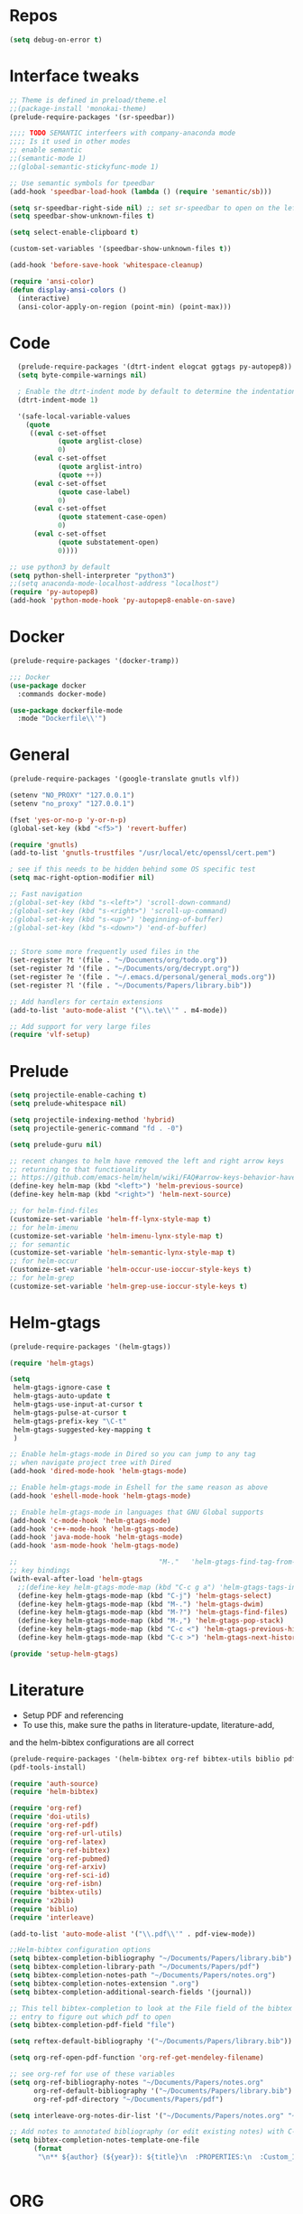#+STARTUP: overview

* Repos
#+BEGIN_SRC emacs-lisp
(setq debug-on-error t)
#+END_SRC
* Interface tweaks
#+BEGIN_SRC emacs-lisp
;; Theme is defined in preload/theme.el
;;(package-install 'monokai-theme)
(prelude-require-packages '(sr-speedbar))

;;;; TODO SEMANTIC interfeers with company-anaconda mode
;;;; Is it used in other modes
;; enable semantic
;;(semantic-mode 1)
;;(global-semantic-stickyfunc-mode 1)

;; Use semantic symbols for tpeedbar
(add-hook 'speedbar-load-hook (lambda () (require 'semantic/sb)))

(setq sr-speedbar-right-side nil) ;; set sr-speedbar to open on the left
(setq speedbar-show-unknown-files t)

(setq select-enable-clipboard t)

(custom-set-variables '(speedbar-show-unknown-files t))

(add-hook 'before-save-hook 'whitespace-cleanup)

(require 'ansi-color)
(defun display-ansi-colors ()
  (interactive)
  (ansi-color-apply-on-region (point-min) (point-max)))

#+END_SRC
* Code
#+BEGIN_SRC emacs-lisp
  (prelude-require-packages '(dtrt-indent elogcat ggtags py-autopep8))
  (setq byte-compile-warnings nil)

  ; Enable the dtrt-indent mode by default to determine the indentation for code
  (dtrt-indent-mode 1)

  '(safe-local-variable-values
    (quote
     ((eval c-set-offset
            (quote arglist-close)
            0)
      (eval c-set-offset
            (quote arglist-intro)
            (quote ++))
      (eval c-set-offset
            (quote case-label)
            0)
      (eval c-set-offset
            (quote statement-case-open)
            0)
      (eval c-set-offset
            (quote substatement-open)
            0))))

;; use python3 by default
(setq python-shell-interpreter "python3")
;;(setq anaconda-mode-localhost-address "localhost")
(require 'py-autopep8)
(add-hook 'python-mode-hook 'py-autopep8-enable-on-save)

#+END_SRC
* Docker
#+BEGIN_SRC  emacs-lisp
(prelude-require-packages '(docker-tramp))

;;; Docker
(use-package docker
  :commands docker-mode)

(use-package dockerfile-mode
  :mode "Dockerfile\\'")

#+END_SRC
* General
#+BEGIN_SRC emacs-lisp
(prelude-require-packages '(google-translate gnutls vlf))

(setenv "NO_PROXY" "127.0.0.1")
(setenv "no_proxy" "127.0.0.1")

(fset 'yes-or-no-p 'y-or-n-p)
(global-set-key (kbd "<f5>") 'revert-buffer)

(require 'gnutls)
(add-to-list 'gnutls-trustfiles "/usr/local/etc/openssl/cert.pem")

; see if this needs to be hidden behind some OS specific test
(setq mac-right-option-modifier nil)

;; Fast navigation
;(global-set-key (kbd "s-<left>") 'scroll-down-command)
;(global-set-key (kbd "s-<right>") 'scroll-up-command)
;(global-set-key (kbd "s-<up>") 'beginning-of-buffer)
;(global-set-key (kbd "s-<down>") 'end-of-buffer)


;; Store some more frequently used files in the
(set-register ?t '(file . "~/Documents/org/todo.org"))
(set-register ?d '(file . "~/Documents/org/decrypt.org"))
(set-register ?e '(file . "~/.emacs.d/personal/general_mods.org"))
(set-register ?l '(file . "~/Documents/Papers/library.bib"))

;; Add handlers for certain extensions
(add-to-list 'auto-mode-alist '("\\.te\\'" . m4-mode))

;; Add support for very large files
(require 'vlf-setup)

#+END_SRC
* Prelude
#+BEGIN_SRC emacs-lisp
(setq projectile-enable-caching t)
(setq prelude-whitespace nil)

(setq projectile-indexing-method 'hybrid)
(setq projectile-generic-command "fd . -0")

(setq prelude-guru nil)

;; recent changes to helm have removed the left and right arrow keys
;; returning to that functionality
;; https://github.com/emacs-helm/helm/wiki/FAQ#arrow-keys-behavior-have-changed
(define-key helm-map (kbd "<left>") 'helm-previous-source)
(define-key helm-map (kbd "<right>") 'helm-next-source)

;; for helm-find-files
(customize-set-variable 'helm-ff-lynx-style-map t)
;; for helm-imenu
(customize-set-variable 'helm-imenu-lynx-style-map t)
;; for semantic
(customize-set-variable 'helm-semantic-lynx-style-map t)
;; for helm-occur
(customize-set-variable 'helm-occur-use-ioccur-style-keys t)
;; for helm-grep
(customize-set-variable 'helm-grep-use-ioccur-style-keys t)

#+END_SRC
* Helm-gtags
#+BEGIN_SRC emacs-lisp
(prelude-require-packages '(helm-gtags))

(require 'helm-gtags)

(setq
 helm-gtags-ignore-case t
 helm-gtags-auto-update t
 helm-gtags-use-input-at-cursor t
 helm-gtags-pulse-at-cursor t
 helm-gtags-prefix-key "\C-t"
 helm-gtags-suggested-key-mapping t
 )

;; Enable helm-gtags-mode in Dired so you can jump to any tag
;; when navigate project tree with Dired
(add-hook 'dired-mode-hook 'helm-gtags-mode)

;; Enable helm-gtags-mode in Eshell for the same reason as above
(add-hook 'eshell-mode-hook 'helm-gtags-mode)

;; Enable helm-gtags-mode in languages that GNU Global supports
(add-hook 'c-mode-hook 'helm-gtags-mode)
(add-hook 'c++-mode-hook 'helm-gtags-mode)
(add-hook 'java-mode-hook 'helm-gtags-mode)
(add-hook 'asm-mode-hook 'helm-gtags-mode)

;;                                   "M-."   'helm-gtags-find-tag-from-here
;; key bindings
(with-eval-after-load 'helm-gtags
  ;;(define-key helm-gtags-mode-map (kbd "C-c g a") 'helm-gtags-tags-in-this-function)
  (define-key helm-gtags-mode-map (kbd "C-j") 'helm-gtags-select)
  (define-key helm-gtags-mode-map (kbd "M-.") 'helm-gtags-dwim)
  (define-key helm-gtags-mode-map (kbd "M-?") 'helm-gtags-find-files)
  (define-key helm-gtags-mode-map (kbd "M-,") 'helm-gtags-pop-stack)
  (define-key helm-gtags-mode-map (kbd "C-c <") 'helm-gtags-previous-history)
  (define-key helm-gtags-mode-map (kbd "C-c >") 'helm-gtags-next-history))

(provide 'setup-helm-gtags)
#+END_SRC
* Literature
- Setup PDF and referencing
- To use this, make sure the paths in literature-update, literature-add,
and the helm-bibtex configurations are all correct

#+BEGIN_SRC emacs-lisp
(prelude-require-packages '(helm-bibtex org-ref bibtex-utils biblio pdf-tools interleave))
(pdf-tools-install)

(require 'auth-source)
(require 'helm-bibtex)

(require 'org-ref)
(require 'doi-utils)
(require 'org-ref-pdf)
(require 'org-ref-url-utils)
(require 'org-ref-latex)
(require 'org-ref-bibtex)
(require 'org-ref-pubmed)
(require 'org-ref-arxiv)
(require 'org-ref-sci-id)
(require 'org-ref-isbn)
(require 'bibtex-utils)
(require 'x2bib)
(require 'biblio)
(require 'interleave)

(add-to-list 'auto-mode-alist '("\\.pdf\\'" . pdf-view-mode))

;;Helm-bibtex configuration options
(setq bibtex-completion-bibliography "~/Documents/Papers/library.bib")
(setq bibtex-completion-library-path "~/Documents/Papers/pdf")
(setq bibtex-completion-notes-path "~/Documents/Papers/notes.org")
(setq bibtex-completion-notes-extension ".org")
(setq bibtex-completion-additional-search-fields '(journal))

;; This tell bibtex-completion to look at the File field of the bibtex
;; entry to figure out which pdf to open
(setq bibtex-completion-pdf-field "file")

(setq reftex-default-bibliography '("~/Documents/Papers/library.bib"))

(setq org-ref-open-pdf-function 'org-ref-get-mendeley-filename)

;; see org-ref for use of these variables
(setq org-ref-bibliography-notes "~/Documents/Papers/notes.org"
      org-ref-default-bibliography '("~/Documents/Papers/library.bib")
      org-ref-pdf-directory "~/Documents/Papers/pdf")

(setq interleave-org-notes-dir-list '("~/Documents/Papers/notes.org" "~/Documents/Papers/pdf"))

;; Add notes to annotated bibliography (or edit existing notes) with C-c 9
(setq bibtex-completion-notes-template-one-file
      (format
       "\n** ${author} (${year}): ${title}\n  :PROPERTIES:\n  :Custom_ID: ${=key=}\n  :URL: ${url}\n  :INTERLEAVE_PDF: %s\n  :END:\n\n" (file-name-nondirectory "${file}")))


#+END_SRC
* ORG
#+BEGIN_SRC emacs-lisp
  (prelude-require-packages '(org-plus-contrib ob-translate org-cliplink))

  ;; Allow for inline tasks - i.e. tasks that are not headers
  (require 'org-inlinetask)

  (require 'org-agenda)

  (setq org-startup-indented t)

  ;; Perform lazy searches in ORG, usign space as boolean
  (setq org-agenda-search-view-always-boolean t)

  ;; use C-c c to start capture mode
  (require 'org-capture)
  (global-set-key (kbd "C-c c") 'org-capture)

  (use-package org-cliplink
    :bind
    ("C-c C" . 'bmg/org-capture-link)
    :config
    (defun bmg/org-capture-link ()
      "Captures a link, and stores it in inbox."
      (interactive)
      (org-capture nil "l")))


  ;; Setup org mode templates to refile all the notes
  (setq org-directory "~/Documents/org")

  (require 'find-lisp)

  (setq bmg/org-agenda-directory (concat org-directory "/gtd/"))
  (setq org-agenda-files
      (find-lisp-find-files bmg/org-agenda-directory "\.org$"))

  (setq org-default-notes-file (concat bmg/org-agenda-directory "/inbox.org"))

  ;; max levels to show for refiling
  ;; (setq org-refile-targets '((org-agenda-files . (:maxlevel . 6))))

  ;; setup org protocol for system wide setup
  (require 'org-protocol)

  ;; Capture templates for: TODO tasks, Notes
  (setq org-capture-templates
        (quote ( ("t" "Todo" entry (file org-default-notes-file)
                 "* TODO %?\n")
                 ("l" "link" entry (file ,(concat jethro/org-agenda-directory "inbox.org"))
                 "* TODO %(org-cliplink-capture)" :immediate-finish t)
                 ("f" "File" entry (file org-default-notes-file)
                 "* TODO %F :FILE:\n" :immediate-finish t)
                 ("p" "Protocol" entry (file org-default-notes-file)
                 "* TODO %^{Title}\nSource: %u, %c\n #+BEGIN_QUOTE\n%i\n#+END_QUOTE\n\n\n%?\n\n" :immediate-finish t)
                 ("L" "Protocol Link" entry (file org-default-notes-file)
                 "* TODO %? [[%:link][%:description]] \nCaptured On: %U\n\n" :immediate-finish t)
                 ("w" "Weekly Review" entry (file+olp+datetree ,(concat bmg/org-agenda-directory "reviews.org"))
                 (file ,(concat bmg/org-agenda-directory "templates/weekly_review.org"))))))

  (setq bmg/org-agenda-reading-view
       `("r" "Reading" todo ""
               ((org-agenda-files '(,(concat bmg/org-agenda-directory "reading.org"))))))

  (add-to-list 'org-agenda-custom-commands `,bmg/org-agenda-reading-view)

  (setq org-todo-keywords
        '((sequence "TODO(t)" "NEXT(n)" "|" "DONE(d)")
          (sequence "WAITING(w@/!)" "HOLD(h@/!)" "|" "CANCELLED(c@/!)")))

  (setq org-log-done 'time)
  (setq org-log-into-drawer t)
  (setq org-log-state-notes-insert-after-drawers nil)

  (setq org-tag-alist (quote (("@errand" . ?e)
                              ("@office" . ?o)
                              ("@home" . ?h)
                              (:newline)
                              ("WAITING" . ?w)
                              ("HOLD" . ?H)
                              ("CANCELLED" . ?c))))


  (setq org-refile-use-outline-path 'file
      org-outline-path-complete-in-steps nil)
  (setq org-refile-allow-creating-parent-nodes 'confirm)
  (setq org-refile-targets '(("next.org" :level . 0)
                            ("someday.org" :level . 0)
                            ("reading.org" :level . 1)
                            ("projects.org" :maxlevel . 1)))


  (defvar bmg/org-agenda-bulk-process-key ?f
    "Default key for bulk processing inbox items.")

  (defun bmg/org-process-inbox ()
    "Called in org-agenda-mode, processes all inbox items."
    (interactive)
    (org-agenda-bulk-mark-regexp "inbox:")
    (bmg/bulk-process-entries))

  (defvar bmg/org-current-effort "1:00" "Current effort for agenda items.")

  (defun bmg/my-org-agenda-set-effort (effort)
      "Set the effort property for the current headline."
      (interactive
          (list (read-string (format "Effort [%s]: " bmg/org-current-effort) nil nil bmg/org-current-effort)))
      (setq bmg/org-current-effort effort)
      (org-agenda-check-no-diary)
      (let* ((hdmarker (or (org-get-at-bol 'org-hd-marker)
             (org-agenda-error)))
             (buffer (marker-buffer hdmarker))
             (pos (marker-position hdmarker))
             (inhibit-read-only t)
             newhead)
            (org-with-remote-undo buffer
             (with-current-buffer buffer
              (widen)
              (goto-char pos)
              (org-show-context 'agenda)
              (funcall-interactively 'org-set-effort nil bmg/org-current-effort)
              (end-of-line 1)
              (setq newhead (org-get-heading)))
             (org-agenda-change-all-lines newhead hdmarker))))

    (defun bmg/org-agenda-process-inbox-item ()
        "Process a single item in the org-agenda."
        (org-with-wide-buffer
            (org-agenda-set-tags)
            (org-agenda-priority)
            (call-interactively 'bmg/my-org-agenda-set-effort)
            (org-agenda-refile nil nil t)))

    (defun bmg/bulk-process-entries ()
        (if (not (null org-agenda-bulk-marked-entries))
            (let ((entries (reverse org-agenda-bulk-marked-entries))
                  (processed 0)
                  (skipped 0))
                 (dolist (e entries)
                  (let ((pos (text-property-any (point-min) (point-max) 'org-hd-marker e)))
                       (if (not pos)
                        (progn (message "Skipping removed entry at %s" e)
                               (cl-incf skipped))
                        (goto-char pos)
                        (let (org-loop-over-headlines-in-active-region) (funcall 'bmg/org-agenda-process-inbox-item))
                        ;; `post-command-hook' is not run yet.  We make sure any
                        ;; pending log note is processed.
                        (when (or (memq 'org-add-log-note (default-value 'post-command-hook))
                                  (memq 'org-add-log-note post-command-hook))
                              (org-add-log-note))
                              (cl-incf processed))))
                              (org-agenda-redo)
                              (unless org-agenda-persistent-marks (org-agenda-bulk-unmark-all))
                              (message "Acted on %d entries%s%s"
                              processed
                              (if (= skipped 0)
                              ""
                                  (format ", skipped %d (disappeared before their turn)"
                                  skipped))
                              (if (not org-agenda-persistent-marks) "" " (kept marked)")))))

  (defun bmg/org-inbox-capture ()
      (interactive)
      "Capture a task in agenda mode."
      (org-capture nil "i"))

  (setq org-agenda-bulk-custom-functions `((,bmg/org-agenda-bulk-process-key bmg/org-agenda-process-inbox-item)))

  (define-key org-agenda-mode-map "i" 'org-agenda-clock-in)
  (define-key org-agenda-mode-map "r" 'bmg/org-process-inbox)
  (define-key org-agenda-mode-map "R" 'org-agenda-refile)
  (define-key org-agenda-mode-map "c" 'bmg/org-inbox-capture)


  (defun bmg/set-todo-state-next ()
      "Visit each parent task and change NEXT states to TODO"
      (org-todo "NEXT"))

  (add-hook 'org-clock-in-hook 'bmg/set-todo-state-next 'append)

  (use-package org-clock-convenience
    :bind (:map org-agenda-mode-map
              ("<S-up>" . org-clock-convenience-timestamp-up)
              ("<S-down>" . org-clock-convenience-timestamp-down)
              ("o" . org-clock-convenience-fill-gap)
              ("e" . org-clock-convenience-fill-gap-both)))

  (setq org-agenda-block-separator nil)
  (setq org-agenda-start-with-log-mode t)

  (setq bmg/org-agenda-todo-view
    `(" " "Agenda"
      ((agenda ""
               ((org-agenda-span 'day)
                (org-deadline-warning-days 365)))
       (todo "TODO"
             ((org-agenda-overriding-header "To Refile")
              (org-agenda-files '(,(concat bmg/org-agenda-directory "inbox.org")))))
       (todo "NEXT"
             ((org-agenda-overriding-header "In Progress")
              (org-agenda-files '(,(concat bmg/org-agenda-directory "someday.org")
                                  ,(concat bmg/org-agenda-directory "projects.org")
                                  ,(concat bmg/org-agenda-directory "next.org")))
              ;; (org-agenda-skip-function '(org-agenda-skip-entry-if 'deadline 'scheduled))
              ))
       (todo "TODO"
             ((org-agenda-overriding-header "Projects")
              (org-agenda-files '(,(concat bmg/org-agenda-directory "projects.org")))
              ;; (org-agenda-skip-function #'bmg/org-agenda-skip-all-siblings-but-first)
              ))
       (todo "TODO"
             ((org-agenda-overriding-header "One-off Tasks")
              (org-agenda-files '(,(concat bmg/org-agenda-directory "next.org")))
              (org-agenda-skip-function '(org-agenda-skip-entry-if 'deadline 'scheduled))))
       nil)))

  (add-to-list 'org-agenda-custom-commands `,bmg/org-agenda-todo-view)

  (defun bmg/org-agenda-skip-all-siblings-but-first ()
  "Skip all but the first non-done entry."
      (let (should-skip-entry)
      (unless (or (org-current-is-todo)
                  (not (org-get-scheduled-time (point))))
              (setq should-skip-entry t))
      (save-excursion
            (while (and (not should-skip-entry) (org-goto-sibling t))
             (when (org-current-is-todo)
              (setq should-skip-entry t))))
      (when should-skip-entry
            (or (outline-next-heading)
                (goto-char (point-max))))))

  (defun org-current-is-todo ()
      (string= "TODO" (org-get-todo-state)))

  (defun bmg/switch-to-agenda ()
    (interactive)
    (org-agenda nil " "))

  (bind-key "<f1>" 'bmg/switch-to-agenda)

  (setq org-columns-default-format "%40ITEM(Task) %Effort(EE){:} %CLOCKSUM(Time Spent) %SCHEDULED(Scheduled) %DEADLINE(Deadline)")

  (use-package org-pomodoro
    :after org
    :bind
    (:map org-agenda-mode-map
        (("I" . org-pomodoro)))
        :custom
    (org-pomodoro-format "%s"))


  ;; use syntax highlighting in org code blocks
  (setq org-src-fontify-natively t)

  ;; this line activates ditaa
  (org-babel-do-load-languages
   'org-babel-load-languages
   '((awk . t)
     (C . t)
     (ditaa . t)
     (dot . t)
     (emacs-lisp . t)
     (latex . t)
     (makefile . t)
     (org . t)
     (python . t)
     (sed . t)
     (shell . t)
     (translate . t)
     ))

  ;;https://org-roam.readthedocs.io/en/develop/configuration/
  (use-package org-roam
        :after org
        :load-path "~/.emacs.d/elisp/org-roam"
        :hook
        ((org-mode . org-roam-mode)
         (after-init . org-roam--build-cache-async))
        :custom
        (org-roam-directory (concat org-directory "/roam"))
        :bind
        ("C-c z l" . org-roam)
        ("C-c z f" . org-roam-find-file)
        ("C-c z g" . org-roam-show-graph)
        ("C-c z i" . org-roam-insert))

  ;;Distinguish internal Roam links from external links
  (setq org-roam-link-title-format "R:%s")

  ;; Visualize the relationships with notes
  (setq org-roam-graphviz-executable "/usr/bin/dot")

  ;;Search the files and manage them better with deft
  (use-package deft
    :after org
    :bind
    ("C-c z d" . deft)
    :custom
    (deft-recursive t)
    (deft-use-filter-string-for-filename t)
    (deft-default-extension "org")
    (deft-directory (concat org-directory "/roam")))

  ;;Org-journal is a more powerful alternative to the simple function org-roam-today
  (use-package org-journal
    :bind
    ("C-c z j" . org-journal-new-entry)
    ("C-c z t" . org-journal-today)
    :custom
    (org-journal-date-prefix "#+TITLE: ")
    (org-journal-file-format "%Y-%m-%d.org")
    (org-journal-dir (concat org-directory "/roam"))
    (org-journal-date-format "%A, %d %B %Y")
    :config
    (defun org-journal-today ()
      (interactive)
      (org-journal-new-entry t)))

  ;; Download images and screenshots to paste into org documents
  (use-package org-download
    :after org
    :bind
    (:map org-mode-map
          (("s-Y" . org-download-screenshot)
           ("s-y" . org-download-yank))))

#+END_SRC
* RSS
Setup elfeed to read RSS and Atom feeds
#+BEGIN_SRC emacs-lisp
(prelude-require-packages '(elfeed elfeed-goodies elfeed-org))
;; Use org to configure rss feeds
(require 'elfeed-org)

(setq elfeed-db-directory "~/Documents/org/elfeed_db")

(defun elfeed-mark-all-as-read ()
      (interactive)
      (mark-whole-buffer)
      (elfeed-search-untag-all-unread))

;;functions to support syncing .elfeed between machines
;;makes sure elfeed reads index from disk before launching
(defun bjm/elfeed-load-db-and-open ()
  "Wrapper to load the elfeed db from disk before opening"
  (interactive)
  (elfeed-db-load)
  (elfeed)
  (elfeed-search-update--force))

;; overload the elfeed keybinding to load the database
(global-set-key (kbd "C-x w") 'bjm/elfeed-load-db-and-open)


;;write to disk when quiting
(defun bjm/elfeed-save-db-and-bury ()
  "Wrapper to save the elfeed db to disk before burying buffer"
  (interactive)
  (elfeed-db-save)
  (quit-window))

(defalias 'elfeed-toggle-star
  (elfeed-expose #'elfeed-search-toggle-all 'star))

(eval-after-load 'elfeed-search
  '(define-key elfeed-search-mode-map (kbd "m") 'elfeed-toggle-star))

(defun bjm/elfeed-show-all ()
  (interactive)
  (bookmark-maybe-load-default-file)
  (bookmark-jump "elfeed-all"))
(defun bjm/elfeed-show-security ()
  (interactive)
  (bookmark-maybe-load-default-file)
  (bookmark-jump "elfeed-security"))
(defun bjm/elfeed-show-linux ()
  (interactive)
  (bookmark-maybe-load-default-file)
  (bookmark-jump "elfeed-linux"))
(defun bjm/elfeed-show-technology ()
  (interactive)
  (bookmark-maybe-load-default-file)
  (bookmark-jump "elfeed-technology"))
(defun bjm/elfeed-show-emacs ()
  (interactive)
  (bookmark-maybe-load-default-file)
  (bookmark-jump "elfeed-emacs"))
(defun bjm/elfeed-show-news ()
  (interactive)
  (bookmark-maybe-load-default-file)
  (bookmark-jump "elfeed-news"))

(use-package elfeed
  :ensure t
  :bind (:map elfeed-search-mode-map
              ("q" . bjm/elfeed-save-db-and-bury)
              ("Q" . bjm/elfeed-save-db-and-bury)
              ("m" . elfeed-toggle-star)
              ("M" . elfeed-toggle-star)
            ("A" . bjm/elfeed-show-all)
            ("S" . bjm/elfeed-show-security)
            ("L" . bjm/elfeed-show-linux)
            ("T" . bjm/elfeed-show-technology)
            ("E" . bjm/elfeed-show-emacs)
            ("N" . bjm/elfeed-show-news)
            )
  )

(use-package elfeed-goodies
  :ensure t
  :config
  (elfeed-goodies/setup)
  (setq elfeed-goodies/entry-pane-position 'bottom))

(use-package elfeed-org
  :ensure t
  :config
  (elfeed-org)
  (setq rmh-elfeed-org-files (list (concat org-directory "/elfeed.org")))
  (setq rmh-elfeed-org-tree-id "elfeed"))

;; Setup elfeed for rss and atom feeds
(global-set-key (kbd "C-x w") 'elfeed)

(defun elfeed-mark-read ()
  (interactive)
  (elfeed-search-untag-all 'unread)
  (previous-line)
  (elfeed-search-tag-all 'read))

(define-key elfeed-search-mode-map (kbd "r") 'elfeed-mark-read)

(defface security-tag '((t :foreground "red")) "Marks Security tags.")
(defface comics-tag '((t :foreground "magenta")) "Marks Comics tags.")
(defface technology-tag '((t :foreground "gold")) "Marks technology tags.")
(defface linux-tag '((t :foreground "green")) "Marks linux tags.")
(defface news-tag '((t :foreground "white")) "Marks news tags.")
(defface read-tag '((t :foreground "violet")) "Marks read tags.")

;; TODO how to push multiple entries in cleaner way?
(push '(security security-tag)
 elfeed-search-face-alist)
(push '(comics comics-tag)
 elfeed-search-face-alist)
(push '(technology technology-tag)
 elfeed-search-face-alist)
(push '(linux linux-tag)
 elfeed-search-face-alist)
(push '(news news-tag)
 elfeed-search-face-alist)
(push '(read read-tag)
 elfeed-search-face-alist)
#+END_SRC
* GPG
#+BEGIN_SRC emacs-lisp
(setq epg-gpg-program "gpg2")
(setenv "GPG_AGENT_INFO" nil)

(require 'org-crypt)
(org-crypt-use-before-save-magic)
(setq org-tags-exclude-from-inheritance (quote ("crypt")))
;; GPG key to use for encryption
;; Either the Key ID or set to nil to use symmetric encryption.
(setq org-crypt-key "43B5C76A3E26ADB7D6EEEB3D8CEEF0F04B6AC009")

;; quick decrypt key
(global-set-key (kbd "C-x C-g") 'org-decrypt-entry)
#+END_SRC
